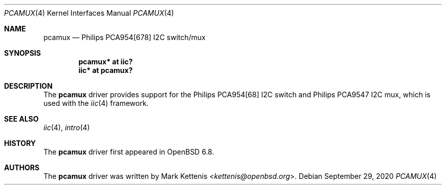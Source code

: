 .\"	$OpenBSD: pcamux.4,v 1.3 2020/09/29 13:59:22 patrick Exp $
.\"
.\" Copyright (c) 2020 Mark Kettenis <kettenis@openbsd.org>
.\"
.\" Permission to use, copy, modify, and distribute this software for any
.\" purpose with or without fee is hereby granted, provided that the above
.\" copyright notice and this permission notice appear in all copies.
.\"
.\" THE SOFTWARE IS PROVIDED "AS IS" AND THE AUTHOR DISCLAIMS ALL WARRANTIES
.\" WITH REGARD TO THIS SOFTWARE INCLUDING ALL IMPLIED WARRANTIES OF
.\" MERCHANTABILITY AND FITNESS. IN NO EVENT SHALL THE AUTHOR BE LIABLE FOR
.\" ANY SPECIAL, DIRECT, INDIRECT, OR CONSEQUENTIAL DAMAGES OR ANY DAMAGES
.\" WHATSOEVER RESULTING FROM LOSS OF USE, DATA OR PROFITS, WHETHER IN AN
.\" ACTION OF CONTRACT, NEGLIGENCE OR OTHER TORTIOUS ACTION, ARISING OUT OF
.\" OR IN CONNECTION WITH THE USE OR PERFORMANCE OF THIS SOFTWARE.
.\"
.Dd $Mdocdate: September 29 2020 $
.Dt PCAMUX 4
.Os
.Sh NAME
.Nm pcamux
.Nd Philips PCA954[678] I2C switch/mux
.Sh SYNOPSIS
.Cd "pcamux* at iic?"
.Cd "iic* at pcamux?"
.Sh DESCRIPTION
The
.Nm
driver provides support for the Philips PCA954[68] I2C switch
and Philips PCA9547 I2C mux, which is used with the
.Xr iic 4
framework.
.Sh SEE ALSO
.Xr iic 4 ,
.Xr intro 4
.Sh HISTORY
The
.Nm
driver first appeared in
.Ox 6.8 .
.Sh AUTHORS
.An -nosplit
The
.Nm
driver was written by
.An Mark Kettenis Aq Mt kettenis@openbsd.org .
